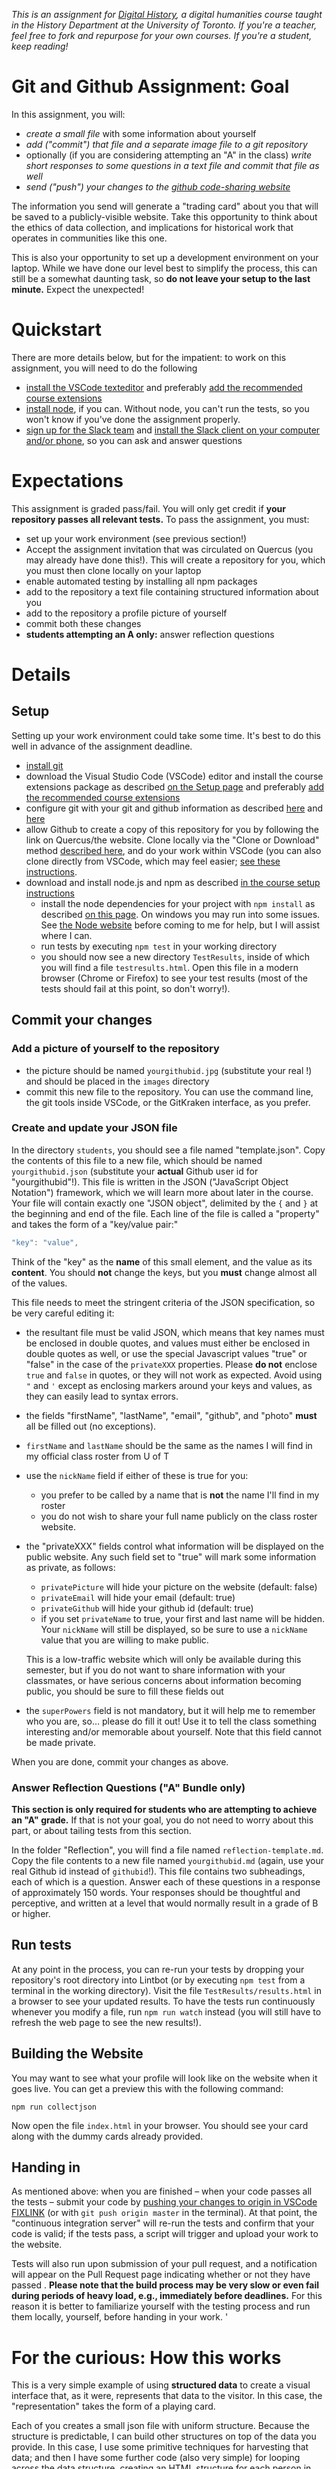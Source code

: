 
/This is an assignment for [[http://digitalhistory.github.io][Digital History]], a digital humanities course taught in the History Department at the University of Toronto.  If you're a teacher, feel free to fork and repurpose for your own courses.  If you're a student, keep reading!/

* Git and Github Assignment: Goal

In this assignment, you will:

- /create a small file/ with some information about yourself
- /add ("commit") that file and a separate image file to a git repository/
- optionally (if you are considering attempting an "A" in the class) /write short responses to some questions in a text file and commit that file as well/ 
- /send ("push") your changes to the [[https://github.com][github code-sharing website]]/

The information you send will generate a "trading card" about you that will be saved to a publicly-visible website. Take this opportunity to think about the ethics of data collection, and implications for historical work that operates in communities like this one. 

This is also your opportunity to set up a development environment on your laptop. While we have done our level best to simplify the process, this can still be a somewhat daunting task, so *do not leave your setup to the last minute.* Expect the unexpected!  

* Quickstart 
There are more details below, but for the impatient: to work on this assignment, you will need to do the following

- [[https://digitalhistory.github.io/tools/setup/#text-editor][install the VSCode texteditor]] and preferably [[https://digitalhistory.github.io/tools/using-vscode/#extensions][add the recommended course extensions]]
- [[https://digitalhistory.github.io/tools/setup/#node-and-npm-this-is-the-hardest-part][install node]], if you can.  Without node, you can't run the tests, so you won't know if you've done the assignment properly.
- [[https://join.slack.com/t/digitalhistoryuoft/signup][sign up for the Slack team]] and [[https://slack.com/downloads][install the Slack client on your computer and/or phone]], so you can ask and answer questions
 
* Expectations
This assignment is graded pass/fail. You will only get credit if *your repository passes all relevant tests.* To pass the assignment, you must:
- set up your work environment (see previous section!)
- Accept the assignment invitation that was circulated on Quercus (you may already have done this!). This will create a repository for you, which you must then clone locally on your laptop
- enable automated testing by installing all npm packages
- add to the repository a text file containing structured information about you
- add to the repository a profile picture of yourself
- commit both these changes
- *students attempting an A only:* answer reflection questions

** COMMENT Other Options
Our tool "Lintbot" is intended to remove one troublesome step in the setup process. However, there's a tradeoff: lintbot is easy to use, but it is less powerful and flexible than the advanced tools you might use instead. So if you wish you may also:
- download and install node.js and npm as described  [[/article/Tools.org][on the Tools page]]
- install the "Hacking History Advanced" extension to VSCode
- install the ~eslint~ and ?? tools "globally" with ~npm install -g eslint~
- install the ~project dependencies~ by running ~npm install~ in a terminal from the project root repository
- install node and npm

* Details

** Setup
Setting up your work environment could take some time. It's best to do this well in advance of the assignment deadline.
- [[https://digitalhistory.github.io/tools/setup/#git-github-and-gitkraken][install git]]
- download the Visual Studio Code (VSCode) editor and install the course extensions package as described [[https://digitalhistory.github.io/tools/setup/#text-editor][on the Setup page]] and preferably [[https://digitalhistory.github.io/tools/using-vscode/#extensions][add the recommended course extensions]]
- configure git with your git and github information as described  [[https://help.github.com/en/articles/setting-your-username-in-git][here]] and [[https://help.github.com/en/articles/caching-your-github-password-in-git][here]]
- allow Github to create a copy of this repository for you by following the link on Quercus/the website. Clone locally via the "Clone or Download" method [[https://help.github.com/articles/cloning-a-repository/][described here]], and do your work within VSCode (you can also clone directly from VSCode, which may feel easier; [[https://code.visualstudio.com/Docs/editor/versioncontrol#_cloning-a-repository][see these instructions]].
- download and install node.js and npm as described  [[https://digitalhistory.github.io/tools/setup/#node-and-npm-this-is-the-hardest-part][in the course setup instructions]]
  - install the node dependencies for your project with ~npm install~ as described [[https://digital.hackinghistory.ca/tools/node-dependencies/][on this page]]. On windows you may run into some issues.  See [[https://github.com/npm/npm/wiki/Troubleshooting][the Node website]] before coming to me for help, but I will assist where I can.  
  - run tests by executing ~npm test~ in your working directory
  - you should now see a new directory ~TestResults~, inside of which you will find a file ~testresults.html~. Open this file in a modern browser (Chrome or Firefox) to see your test results (most of the tests should fail at this point, so don't worry!).
** Commit your changes
*** Add a picture of yourself to the repository
- the picture should be named ~yourgithubid.jpg~ (substitute your real !) and should be placed in the ~images~ directory
- commit this new file to the repository. You can use the command line, the git tools inside VSCode, or the GitKraken interface, as you prefer.
*** Create and update your JSON file
In the directory ~students~, you should see a file named "template.json". Copy the contents of this file to a new file, which should be named ~yourgithubid.json~ (substitute your *actual* Github user id for "yourgithubid"!). This file is written in the JSON ("JavaScript Object Notation") framework, which we will learn more about later in the course. Your file will contain exactly one "JSON object", delimited by the ~{~ and ~}~ at the beginning and end of the file.  Each line of the file is called a "property" and takes the form of a "key/value pair:"
#+begin_src js
"key": "value",
#+end_src
Think of the "key" as the *name* of this small element, and the value as its *content*. You should *not* change the keys, but you *must* change almost all of the values. 

This file needs to meet the stringent criteria of the JSON specification, so be very careful editing it:
  - the resultant file must be valid JSON, which means that key names must be enclosed in double quotes, and values must either be enclosed in double quotes as well, or use the special Javascript values "true" or "false" in the case of the ~privateXXX~ properties.  Please *do not* enclose ~true~ and ~false~ in quotes, or they will not work as expected.  Avoid using ~"~ and ~'~ except as enclosing markers around your keys and values, as they can easily lead to syntax errors.
  - the fields "firstName", "lastName", "email", "github", and "photo" *must* all be filled out (no exceptions).
  - ~firstName~ and ~lastName~ should be the same as the names I will find in my official class roster from U of T
  - use the ~nickName~ field if either of these is true for you:
    - you prefer to be called by a name that is *not* the name I'll find in my roster
    - you do not wish to share your full name publicly on the class roster website.
  - the "privateXXX" fields control what information will be displayed on the public website. Any such field set to "true" will mark some information as private, as follows: 

    - ~privatePicture~ will hide your picture on the website (default: false)
    - ~privateEmail~ will hide your email (default: true)
    - ~privateGithub~ will hide your github id (default: true)
    - if you set ~privateName~ to true, your first and last name will be hidden. Your ~nickName~ will still be displayed, so be sure to use a ~nickName~ value that you are willing to make public.
    This is a low-traffic website which will only be available during this semester, but if you do not want to share information with your classmates, or have serious concerns about information becoming public, you should be sure to fill these fields out
  - the ~superPowers~ field is not mandatory, but it will help me to remember who you are, so... please do fill it out! Use it to tell the class something interesting and/or memorable about yourself. Note that this field cannot be made private.  

  When you are done, commit your changes as above.

*** COMMENT ignore this
fix" singleton: 
*** Answer Reflection Questions ("A" Bundle only)
*This section is only required for students who are attempting to achieve an "A" grade.* If that is not your goal, you do not need to worry about this part, or about tailing tests from this section.

In the folder "Reflection", you will find a file named ~reflection-template.md~. Copy the file contents to a new file named ~yourgithubid.md~ (again, use your real Github id instead of ~githubid~!).  This file contains two subheadings, each of which is a question. Answer each of these questions in a response of approximately 150 words. Your responses should be thoughtful and perceptive, and written at a level that would normally result in a grade of B or higher. 
** Run tests
At any point in the process, you can re-run your tests by dropping your repository's root directory into Lintbot (or by executing ~npm test~ from a terminal in the working directory). Visit the file ~TestResults/results.html~ in a browser to see your updated results.  To have the tests run continuously whenever you modify a file, run ~npm run watch~ instead (you will still have to refresh the web page to see the new results!).

** Building the Website

You may want to see what your profile will look like on the website when it goes live. You can get a preview this with the following command: 

~npm run collectjson~

Now open the file ~index.html~ in your browser. You should see your card along with the dummy cards already provided. 

** Handing in

As mentioned above: when you are finished -- when your code passes all the tests -- submit your code by [[https://fixlink][pushing your changes to origin in VSCode FIXLINK]] (or with ~git push origin master~ in the terminal). At that point, the "continuous integration server"  will re-run the tests and confirm that your code is valid; if the tests pass, a script will trigger and upload your work to the website. 

Tests will also run upon submission of your pull request, and a notification will appear on the Pull Request page indicating whether or not they have passed .  *Please note that the build process may be very slow or even fail during periods of heavy load, e.g., immediately before deadlines.* For this reason it is better to familiarize yourself with the testing process and run them locally, yourself, before handing in your work.  
'

* For the curious: How this works
This is a very simple example of using *structured data* to create a visual interface that, as it were, represents that data to the visitor. In this case, the "representation" takes the form of a playing card. 

Each of you creates a small json file with uniform structure. Because the structure is predictable, I can build other structures on top of the data you provide. In this case, I use some primitive techniques for harvesting that data; and then I have some further code (also very simple) for looping across the data structure, creating an HTML structure for each person in the class. That HTML is then "injected" into the web page, where you can see the cards.  

For privacy reasons, you don't have access to each other's information. However, if you want to, you can still see how this process works. 

** ~index.html~: The main web page
You haven't learned about HTML yet, but the structure of this page is quite simple:
- the ~<header>~ element contains some metadata and some very simple styling instructions in the form of CSS directives
- the ~<body>~ is also simple, and has two main parts:
  - a ~<nav>~ element for the blue headline
  - a ~<div>~ element with an ~id~ attribute of ~cardcontainer~ to hold the cards

If you look closely at the code, you'll see that the card container div is empty! So where do the cards actually come from? That's where the ~<script>~ tags comes in. First, we load the list of all student information (see below) by executing the trivial script in ~utils/allstudents.js~. Then, in the final ~script~ tag I "loop over" that list -- for each student, this script creates a bunch of HTMl and adds it to the ~cardcontainer~ div. 

** ~utils/collectjson.js~: Gather student data
This script reads all the json files and uses them to write a new file, ~allstudents.js~.  It might be a little hard to follow, but I've added extensive comments which might help you a little bit. 

** ~utils/allstudents.js~: student data storage
This is where the full list of students is stored. 

** Testing this out yourself
To run this yourself, you will *need* to install node.js and NPM.  Follow those instructions, then run ~npm run collectjson~ from a terminal having first navigated to the root directory of the repository. You should see a set of cards that also includes your own information.
